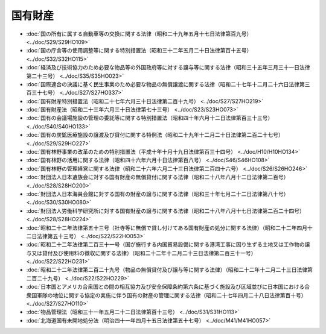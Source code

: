 ========
国有財産
========

* :doc:`国の所有に属する自動車等の交換に関する法律（昭和二十九年五月十七日法律第百九号） <../doc/S29/S29HO109>`
* :doc:`国の庁舎等の使用調整等に関する特別措置法（昭和三十二年五月二十日法律第百十五号） <../doc/S32/S32HO115>`
* :doc:`経済及び技術協力のため必要な物品等の外国政府等に対する譲与等に関する法律（昭和三十五年三月三十一日法律第二十三号） <../doc/S35/S35HO023>`
* :doc:`国際連合の決議に基く民生事業のため必要な物品の無償譲渡に関する法律（昭和二十七年十二月二十六日法律第三百三十七号） <../doc/S27/S27HO337>`
* :doc:`国有財産特別措置法（昭和二十七年六月三十日法律第二百十九号） <../doc/S27/S27HO219>`
* :doc:`国有財産法（昭和二十三年六月三十日法律第七十三号） <../doc/S23/S23HO073>`
* :doc:`国有の会議場施設の管理の委託等に関する特別措置法（昭和四十年六月十二日法律第百三十三号） <../doc/S40/S40HO133>`
* :doc:`国有の炭鉱医療施設の譲渡及び貸付に関する特例法（昭和二十九年十二月二十日法律第二百二十七号） <../doc/S29/S29HO227>`
* :doc:`国有林野事業の改革のための特別措置法（平成十年十月十九日法律第百三十四号） <../doc/H10/H10HO134>`
* :doc:`国有林野の活用に関する法律（昭和四十六年六月十日法律第百八号） <../doc/S46/S46HO108>`
* :doc:`国有林野の管理経営に関する法律（昭和二十六年六月二十三日法律第二百四十六号） <../doc/S26/S26HO246>`
* :doc:`財団法人日本遺族会に対する国有財産の無償貸付に関する法律（昭和二十八年八月十二日法律第二百号） <../doc/S28/S28HO200>`
* :doc:`財団法人日本海員会館に対する国有の財産の譲与に関する法律（昭和三十年七月二十二日法律第八十号） <../doc/S30/S30HO080>`
* :doc:`財団法人労働科学研究所に対する国有財産の譲与に関する法律（昭和二十八年八月十七日法律第二百二十四号） <../doc/S28/S28HO224>`
* :doc:`昭和二十二年法律第五十三号（社寺等に無償で貸し付けてある国有財産の処分に関する法律）（昭和二十二年四月十二日法律第五十三号） <../doc/S22/S22HO053>`
* :doc:`昭和二十二年法律第二百三十一号（国が施行する内国貿易設備に関する港湾工事に因り生ずる土地又は工作物の譲与又は貸付及び使用料の徴収に関する法律）（昭和二十二年十二月二十三日法律第二百三十一号） <../doc/S22/S22HO231>`
* :doc:`昭和二十二年法律第二百二十九号（物品の無償貸付及び譲与等に関する法律）（昭和二十二年十二月二十三日法律第二百二十九号） <../doc/S22/S22HO229>`
* :doc:`日本国とアメリカ合衆国との間の相互協力及び安全保障条約第六条に基づく施設及び区域並びに日本国における合衆国軍隊の地位に関する協定の実施に伴う国有の財産の管理に関する法律（昭和二十七年四月二十八日法律第百十号） <../doc/S27/S27HO110>`
* :doc:`物品管理法（昭和三十一年五月二十二日法律第百十三号） <../doc/S31/S31HO113>`
* :doc:`北海道国有未開地処分法（明治四十一年四月十五日法律第五十七号） <../doc/M41/M41HO057>`
